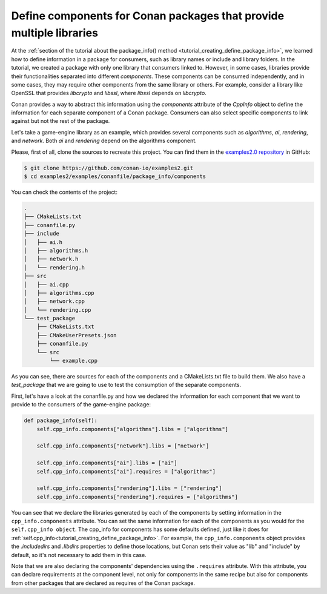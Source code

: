 .. _examples_conanfile_package_info_components:

Define components for Conan packages that provide multiple libraries
====================================================================

At the :ref:`section of the tutorial about the package_info() method
<tutorial_creating_define_package_info>`, we learned how to define information in a package for
consumers, such as library names or include and library folders. In the tutorial, we
created a package with only one library that consumers linked to. However, in some cases,
libraries provide their functionalities separated into different *components*. These
components can be consumed independently, and in some cases, they may require other
components from the same library or others. For example, consider a library like OpenSSL
that provides *libcrypto* and *libssl*, where *libssl* depends on *libcrypto*.

Conan provides a way to abstract this information using the `components` attribute of the
`CppInfo` object to define the information for each separate component of a Conan package.
Consumers can also select specific components to link against but not the rest of the
package.

Let's take a game-engine library as an example, which provides several components such as
*algorithms*, *ai*, *rendering*, and *network*. Both *ai* and *rendering* depend on the algorithms
component.

.. graphviz::
    :caption: components of the game-engine package

    digraph components {
        node [fillcolor="lightskyblue", style=filled, shape=box]
        algorithms -> ai;
        algorithms -> rendering;
        ai;
        algorithms;
        network;
    }

Please, first of all, clone the sources to recreate this project. You can find them in the
`examples2.0 repository <https://github.com/conan-io/examples2>`_ in GitHub:

.. code-block:: bash

    $ git clone https://github.com/conan-io/examples2.git
    $ cd examples2/examples/conanfile/package_info/components


You can check the contents of the project:

..  code-block:: text

    .
    ├── CMakeLists.txt
    ├── conanfile.py
    ├── include
    │   ├── ai.h
    │   ├── algorithms.h
    │   ├── network.h
    │   └── rendering.h
    ├── src
    │   ├── ai.cpp
    │   ├── algorithms.cpp
    │   ├── network.cpp
    │   └── rendering.cpp
    └── test_package
        ├── CMakeLists.txt
        ├── CMakeUserPresets.json
        ├── conanfile.py
        └── src
            └── example.cpp

As you can see, there are sources for each of the components and a CMakeLists.txt file to
build them. We also have a `test_package` that we are going to use to test the consumption
of the separate components.

First, let's have a look at the conanfile.py and how we declared the information for each
component that we want to provide to the consumers of the game-engine package:

..  code-block:: python

    def package_info(self):
        self.cpp_info.components["algorithms"].libs = ["algorithms"]

        self.cpp_info.components["network"].libs = ["network"]

        self.cpp_info.components["ai"].libs = ["ai"]
        self.cpp_info.components["ai"].requires = ["algorithms"]

        self.cpp_info.components["rendering"].libs = ["rendering"]
        self.cpp_info.components["rendering"].requires = ["algorithms"]

You can see that we declare the libraries generated by each of the components by setting
information in the ``cpp_info.components`` attribute. You can set the same information for
each of the components as you would for the ``self.cpp_info object``. The cpp_info for
components has some defaults defined, just like it does for
:ref:`self.cpp_info<tutorial_creating_define_package_info>`. For example, the
``cpp_info.components`` object provides the `.includedirs` and `.libdirs` properties to
define those locations, but Conan sets their value as "lib" and "include" by default, so
it's not necessary to add them in this case.

Note that we are also declaring the components' dependencies using the ``.requires``
attribute. With this attribute, you can declare requirements at the component level, not
only for components in the same recipe but also for components from other packages that
are declared as requires of the Conan package.